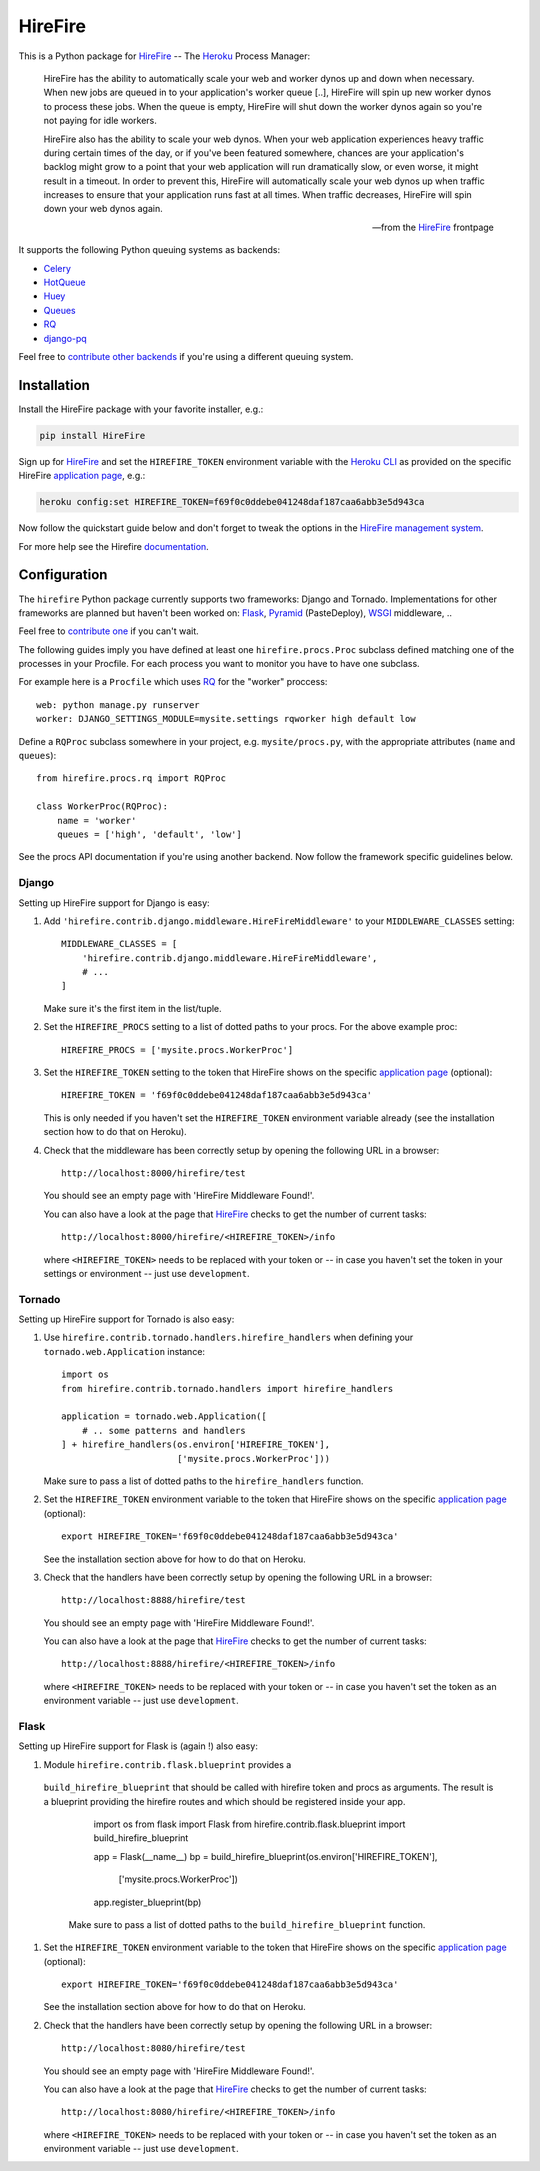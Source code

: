 HireFire
========

This is a Python package for HireFire_ -- The Heroku_ Process Manager:

.. epigraph::

  HireFire has the ability to automatically scale your web and worker
  dynos up and down when necessary. When new jobs are queued in to your
  application's worker queue [..], HireFire will spin up new worker
  dynos to process these jobs. When the queue is empty, HireFire will
  shut down the worker dynos again so you're not paying for idle
  workers.

  HireFire also has the ability to scale your web dynos. When your web
  application experiences heavy traffic during certain times of the day,
  or if you've been featured somewhere, chances are your application's
  backlog might grow to a point that your web application will run
  dramatically slow, or even worse, it might result in a timeout. In
  order to prevent this, HireFire will automatically scale your web
  dynos up when traffic increases to ensure that your application runs
  fast at all times. When traffic decreases, HireFire will spin down
  your web dynos again.

  -- from the HireFire_ frontpage

It supports the following Python queuing systems as backends:

* Celery_
* HotQueue_
* Huey_
* Queues_
* RQ_
* `django-pq`_

Feel free to `contribute other backends`_ if you're using a different
queuing system.

.. _HireFire: http://hirefire.io/
.. _Heroku: http://www.heroku.com/
.. _Celery: http://celeryproject.com/
.. _HotQueue: http://richardhenry.github.com/hotqueue/
.. _Huey: http://huey.readthedocs.org/
.. _Queues: http://queues.googlecode.com/
.. _RQ: http://python-rq.org/
.. _`django-pq`: https://github.com/bretth/django-pq
.. _`contribute other backends`: https://github.com/jezdez/hirefire/

Installation
------------

Install the HireFire package with your favorite installer, e.g.:

.. code-block:: bash

  pip install HireFire

Sign up for `HireFire`_ and set the ``HIREFIRE_TOKEN`` environment variable
with the `Heroku CLI`_ as provided on the specific HireFire `application page`_,
e.g.:

.. code-block:: bash

  heroku config:set HIREFIRE_TOKEN=f69f0c0ddebe041248daf187caa6abb3e5d943ca

Now follow the quickstart guide below and don't forget to tweak the
options in the `HireFire management system`_.

For more help see the Hirefire `documentation`_.

.. _`Heroku CLI`: https://devcenter.heroku.com/articles/heroku-command
.. _`HireFire`: http://hirefire.io/
.. _`HireFire management system`: https://manager.hirefire.io/
.. _documentation: http://hirefire.io/documentation/guides/getting-started

Configuration
-------------

The ``hirefire`` Python package currently supports two frameworks:
Django and Tornado. Implementations for other frameworks are planned but
haven't been worked on: Flask_, Pyramid_ (PasteDeploy), WSGI_ middleware, ..

Feel free to `contribute one`_ if you can't wait.

The following guides imply you have defined at least one
``hirefire.procs.Proc`` subclass defined matching one of the processes in your
Procfile. For each process you want to monitor you have to have one subclass.

For example here is a ``Procfile`` which uses RQ_ for the "worker" proccess::

  web: python manage.py runserver
  worker: DJANGO_SETTINGS_MODULE=mysite.settings rqworker high default low

Define a ``RQProc`` subclass somewhere in your project, e.g.
``mysite/procs.py``, with the appropriate attributes (``name`` and
``queues``)::

    from hirefire.procs.rq import RQProc

    class WorkerProc(RQProc):
        name = 'worker'
        queues = ['high', 'default', 'low']

See the procs API documentation if you're using another backend. Now follow
the framework specific guidelines below.

.. _`contribute one`: https://github.com/jezdez/hirefire/
.. _flask: http://flask.pocoo.org/
.. _Pyramid: http://www.pylonsproject.org/
.. _WSGI: http://www.python.org/dev/peps/pep-3333/

Django
^^^^^^

Setting up HireFire support for Django is easy:

#. Add ``'hirefire.contrib.django.middleware.HireFireMiddleware'`` to your
   ``MIDDLEWARE_CLASSES`` setting::

     MIDDLEWARE_CLASSES = [
         'hirefire.contrib.django.middleware.HireFireMiddleware',
         # ...
     ]

   Make sure it's the first item in the list/tuple.

#. Set the ``HIREFIRE_PROCS`` setting to a list of dotted paths to your
   procs. For the above example proc::

     HIREFIRE_PROCS = ['mysite.procs.WorkerProc']

#. Set the ``HIREFIRE_TOKEN`` setting to the token that HireFire
   shows on the specific `application page`_ (optional)::

     HIREFIRE_TOKEN = 'f69f0c0ddebe041248daf187caa6abb3e5d943ca'

   This is only needed if you haven't set the ``HIREFIRE_TOKEN``
   environment variable already (see the installation section how to
   do that on Heroku).

   .. _`application page`: https://manager.hirefire.io/applications

#. Check that the middleware has been correctly setup by opening the
   following URL in a browser::

     http://localhost:8000/hirefire/test

   You should see an empty page with 'HireFire Middleware Found!'.

   You can also have a look at the page that HireFire_ checks to get the
   number of current tasks::

     http://localhost:8000/hirefire/<HIREFIRE_TOKEN>/info

   where ``<HIREFIRE_TOKEN>`` needs to be replaced with your token or
   -- in case you haven't set the token in your settings or environment
   -- just use ``development``.

Tornado
^^^^^^^

Setting up HireFire support for Tornado is also easy:

#. Use ``hirefire.contrib.tornado.handlers.hirefire_handlers`` when defining
   your ``tornado.web.Application`` instance::

     import os
     from hirefire.contrib.tornado.handlers import hirefire_handlers

     application = tornado.web.Application([
         # .. some patterns and handlers
     ] + hirefire_handlers(os.environ['HIREFIRE_TOKEN'],
                           ['mysite.procs.WorkerProc']))

   Make sure to pass a list of dotted paths to the ``hirefire_handlers``
   function.

#. Set the ``HIREFIRE_TOKEN`` environment variable to the token that HireFire
   shows on the specific `application page`_ (optional)::

     export HIREFIRE_TOKEN='f69f0c0ddebe041248daf187caa6abb3e5d943ca'

   See the installation section above for how to do that on Heroku.

   .. _`application page`: https://manager.hirefire.io/applications

#. Check that the handlers have been correctly setup by opening the
   following URL in a browser::

     http://localhost:8888/hirefire/test

   You should see an empty page with 'HireFire Middleware Found!'.

   You can also have a look at the page that HireFire_ checks to get the
   number of current tasks::

     http://localhost:8888/hirefire/<HIREFIRE_TOKEN>/info

   where ``<HIREFIRE_TOKEN>`` needs to be replaced with your token or
   -- in case you haven't set the token as an environment variable
   -- just use ``development``.


Flask
^^^^^

Setting up HireFire support for Flask is (again !) also easy:

#. Module ``hirefire.contrib.flask.blueprint`` provides a
  ``build_hirefire_blueprint`` that should be called with hirefire token and
  procs as arguments. The result is a blueprint providing the hirefire routes
  and which should be registered inside your app.


     import os
     from flask import Flask
     from hirefire.contrib.flask.blueprint import build_hirefire_blueprint

     app = Flask(__name__)
     bp = build_hirefire_blueprint(os.environ['HIREFIRE_TOKEN'],
                                   ['mysite.procs.WorkerProc'])
     app.register_blueprint(bp)

   Make sure to pass a list of dotted paths to the ``build_hirefire_blueprint``
   function.

#. Set the ``HIREFIRE_TOKEN`` environment variable to the token that HireFire
   shows on the specific `application page`_ (optional)::

     export HIREFIRE_TOKEN='f69f0c0ddebe041248daf187caa6abb3e5d943ca'

   See the installation section above for how to do that on Heroku.

   .. _`application page`: https://manager.hirefire.io/applications

#. Check that the handlers have been correctly setup by opening the
   following URL in a browser::

     http://localhost:8080/hirefire/test

   You should see an empty page with 'HireFire Middleware Found!'.

   You can also have a look at the page that HireFire_ checks to get the
   number of current tasks::

     http://localhost:8080/hirefire/<HIREFIRE_TOKEN>/info

   where ``<HIREFIRE_TOKEN>`` needs to be replaced with your token or
   -- in case you haven't set the token as an environment variable
   -- just use ``development``.
